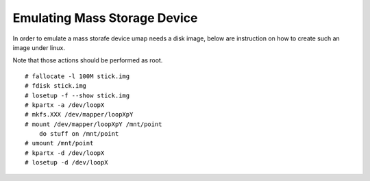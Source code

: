 Emulating Mass Storage Device
=============================

In order to emulate a mass storafe device umap needs a disk image,
below are instruction on how to create such an image under linux.

Note that those actions should be performed as root.

::

    # fallocate -l 100M stick.img
    # fdisk stick.img
    # losetup -f --show stick.img
    # kpartx -a /dev/loopX
    # mkfs.XXX /dev/mapper/loopXpY
    # mount /dev/mapper/loopXpY /mnt/point
        do stuff on /mnt/point
    # umount /mnt/point
    # kpartx -d /dev/loopX
    # losetup -d /dev/loopX

